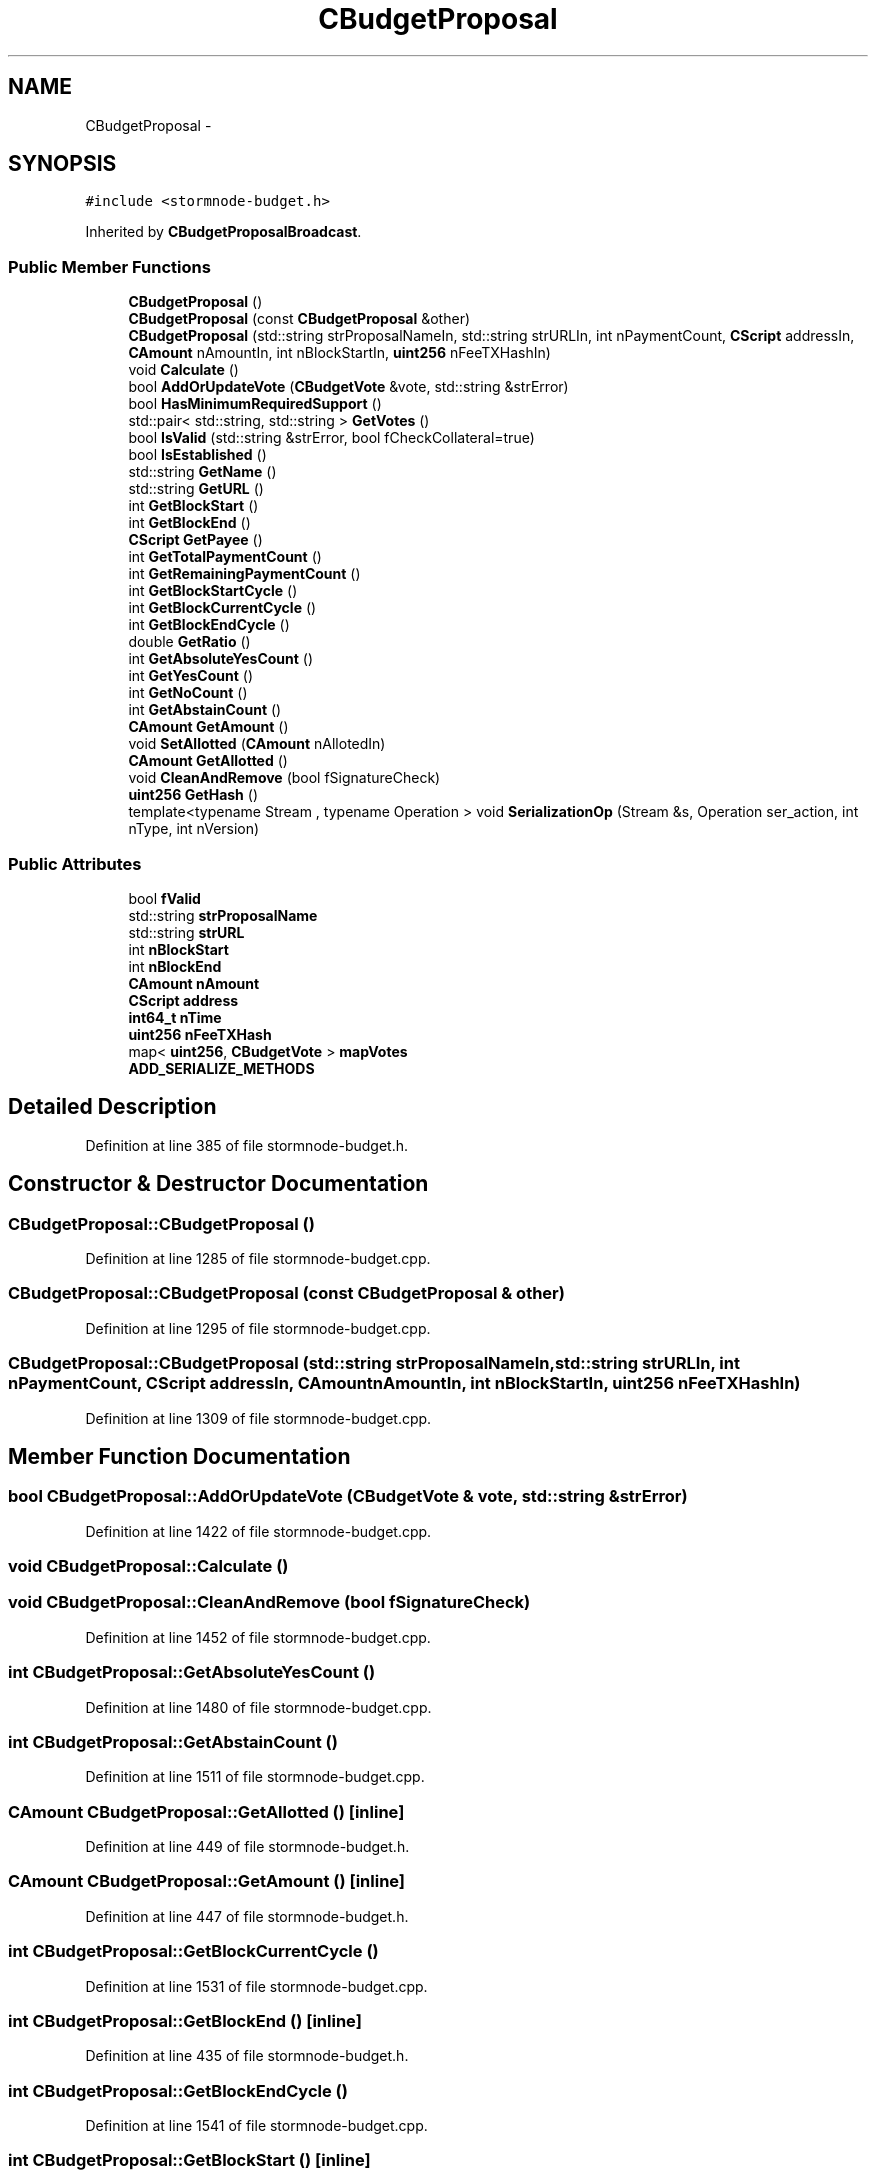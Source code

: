 .TH "CBudgetProposal" 3 "Wed Feb 10 2016" "Version 1.0.0.0" "darksilk" \" -*- nroff -*-
.ad l
.nh
.SH NAME
CBudgetProposal \- 
.SH SYNOPSIS
.br
.PP
.PP
\fC#include <stormnode-budget\&.h>\fP
.PP
Inherited by \fBCBudgetProposalBroadcast\fP\&.
.SS "Public Member Functions"

.in +1c
.ti -1c
.RI "\fBCBudgetProposal\fP ()"
.br
.ti -1c
.RI "\fBCBudgetProposal\fP (const \fBCBudgetProposal\fP &other)"
.br
.ti -1c
.RI "\fBCBudgetProposal\fP (std::string strProposalNameIn, std::string strURLIn, int nPaymentCount, \fBCScript\fP addressIn, \fBCAmount\fP nAmountIn, int nBlockStartIn, \fBuint256\fP nFeeTXHashIn)"
.br
.ti -1c
.RI "void \fBCalculate\fP ()"
.br
.ti -1c
.RI "bool \fBAddOrUpdateVote\fP (\fBCBudgetVote\fP &vote, std::string &strError)"
.br
.ti -1c
.RI "bool \fBHasMinimumRequiredSupport\fP ()"
.br
.ti -1c
.RI "std::pair< std::string, std::string > \fBGetVotes\fP ()"
.br
.ti -1c
.RI "bool \fBIsValid\fP (std::string &strError, bool fCheckCollateral=true)"
.br
.ti -1c
.RI "bool \fBIsEstablished\fP ()"
.br
.ti -1c
.RI "std::string \fBGetName\fP ()"
.br
.ti -1c
.RI "std::string \fBGetURL\fP ()"
.br
.ti -1c
.RI "int \fBGetBlockStart\fP ()"
.br
.ti -1c
.RI "int \fBGetBlockEnd\fP ()"
.br
.ti -1c
.RI "\fBCScript\fP \fBGetPayee\fP ()"
.br
.ti -1c
.RI "int \fBGetTotalPaymentCount\fP ()"
.br
.ti -1c
.RI "int \fBGetRemainingPaymentCount\fP ()"
.br
.ti -1c
.RI "int \fBGetBlockStartCycle\fP ()"
.br
.ti -1c
.RI "int \fBGetBlockCurrentCycle\fP ()"
.br
.ti -1c
.RI "int \fBGetBlockEndCycle\fP ()"
.br
.ti -1c
.RI "double \fBGetRatio\fP ()"
.br
.ti -1c
.RI "int \fBGetAbsoluteYesCount\fP ()"
.br
.ti -1c
.RI "int \fBGetYesCount\fP ()"
.br
.ti -1c
.RI "int \fBGetNoCount\fP ()"
.br
.ti -1c
.RI "int \fBGetAbstainCount\fP ()"
.br
.ti -1c
.RI "\fBCAmount\fP \fBGetAmount\fP ()"
.br
.ti -1c
.RI "void \fBSetAllotted\fP (\fBCAmount\fP nAllotedIn)"
.br
.ti -1c
.RI "\fBCAmount\fP \fBGetAllotted\fP ()"
.br
.ti -1c
.RI "void \fBCleanAndRemove\fP (bool fSignatureCheck)"
.br
.ti -1c
.RI "\fBuint256\fP \fBGetHash\fP ()"
.br
.ti -1c
.RI "template<typename Stream , typename Operation > void \fBSerializationOp\fP (Stream &s, Operation ser_action, int nType, int nVersion)"
.br
.in -1c
.SS "Public Attributes"

.in +1c
.ti -1c
.RI "bool \fBfValid\fP"
.br
.ti -1c
.RI "std::string \fBstrProposalName\fP"
.br
.ti -1c
.RI "std::string \fBstrURL\fP"
.br
.ti -1c
.RI "int \fBnBlockStart\fP"
.br
.ti -1c
.RI "int \fBnBlockEnd\fP"
.br
.ti -1c
.RI "\fBCAmount\fP \fBnAmount\fP"
.br
.ti -1c
.RI "\fBCScript\fP \fBaddress\fP"
.br
.ti -1c
.RI "\fBint64_t\fP \fBnTime\fP"
.br
.ti -1c
.RI "\fBuint256\fP \fBnFeeTXHash\fP"
.br
.ti -1c
.RI "map< \fBuint256\fP, \fBCBudgetVote\fP > \fBmapVotes\fP"
.br
.ti -1c
.RI "\fBADD_SERIALIZE_METHODS\fP"
.br
.in -1c
.SH "Detailed Description"
.PP 
Definition at line 385 of file stormnode-budget\&.h\&.
.SH "Constructor & Destructor Documentation"
.PP 
.SS "CBudgetProposal::CBudgetProposal ()"

.PP
Definition at line 1285 of file stormnode-budget\&.cpp\&.
.SS "CBudgetProposal::CBudgetProposal (const \fBCBudgetProposal\fP & other)"

.PP
Definition at line 1295 of file stormnode-budget\&.cpp\&.
.SS "CBudgetProposal::CBudgetProposal (std::string strProposalNameIn, std::string strURLIn, int nPaymentCount, \fBCScript\fP addressIn, \fBCAmount\fP nAmountIn, int nBlockStartIn, \fBuint256\fP nFeeTXHashIn)"

.PP
Definition at line 1309 of file stormnode-budget\&.cpp\&.
.SH "Member Function Documentation"
.PP 
.SS "bool CBudgetProposal::AddOrUpdateVote (\fBCBudgetVote\fP & vote, std::string & strError)"

.PP
Definition at line 1422 of file stormnode-budget\&.cpp\&.
.SS "void CBudgetProposal::Calculate ()"

.SS "void CBudgetProposal::CleanAndRemove (bool fSignatureCheck)"

.PP
Definition at line 1452 of file stormnode-budget\&.cpp\&.
.SS "int CBudgetProposal::GetAbsoluteYesCount ()"

.PP
Definition at line 1480 of file stormnode-budget\&.cpp\&.
.SS "int CBudgetProposal::GetAbstainCount ()"

.PP
Definition at line 1511 of file stormnode-budget\&.cpp\&.
.SS "\fBCAmount\fP CBudgetProposal::GetAllotted ()\fC [inline]\fP"

.PP
Definition at line 449 of file stormnode-budget\&.h\&.
.SS "\fBCAmount\fP CBudgetProposal::GetAmount ()\fC [inline]\fP"

.PP
Definition at line 447 of file stormnode-budget\&.h\&.
.SS "int CBudgetProposal::GetBlockCurrentCycle ()"

.PP
Definition at line 1531 of file stormnode-budget\&.cpp\&.
.SS "int CBudgetProposal::GetBlockEnd ()\fC [inline]\fP"

.PP
Definition at line 435 of file stormnode-budget\&.h\&.
.SS "int CBudgetProposal::GetBlockEndCycle ()"

.PP
Definition at line 1541 of file stormnode-budget\&.cpp\&.
.SS "int CBudgetProposal::GetBlockStart ()\fC [inline]\fP"

.PP
Definition at line 434 of file stormnode-budget\&.h\&.
.SS "int CBudgetProposal::GetBlockStartCycle ()"

.PP
Definition at line 1524 of file stormnode-budget\&.cpp\&.
.SS "\fBuint256\fP CBudgetProposal::GetHash ()\fC [inline]\fP"

.PP
Definition at line 453 of file stormnode-budget\&.h\&.
.SS "std::string CBudgetProposal::GetName ()\fC [inline]\fP"

.PP
Definition at line 432 of file stormnode-budget\&.h\&.
.SS "int CBudgetProposal::GetNoCount ()"

.PP
Definition at line 1498 of file stormnode-budget\&.cpp\&.
.SS "\fBCScript\fP CBudgetProposal::GetPayee ()\fC [inline]\fP"

.PP
Definition at line 436 of file stormnode-budget\&.h\&.
.SS "double CBudgetProposal::GetRatio ()"

.PP
Definition at line 1462 of file stormnode-budget\&.cpp\&.
.SS "int CBudgetProposal::GetRemainingPaymentCount ()"

.PP
Definition at line 1553 of file stormnode-budget\&.cpp\&.
.SS "int CBudgetProposal::GetTotalPaymentCount ()"

.PP
Definition at line 1548 of file stormnode-budget\&.cpp\&.
.SS "std::string CBudgetProposal::GetURL ()\fC [inline]\fP"

.PP
Definition at line 433 of file stormnode-budget\&.h\&.
.SS "std::pair<std::string, std::string> CBudgetProposal::GetVotes ()"

.SS "int CBudgetProposal::GetYesCount ()"

.PP
Definition at line 1485 of file stormnode-budget\&.cpp\&.
.SS "bool CBudgetProposal::HasMinimumRequiredSupport ()"

.SS "bool CBudgetProposal::IsEstablished ()\fC [inline]\fP"

.PP
Definition at line 423 of file stormnode-budget\&.h\&.
.SS "bool CBudgetProposal::IsValid (std::string & strError, bool fCheckCollateral = \fCtrue\fP)"

.PP
Definition at line 1326 of file stormnode-budget\&.cpp\&.
.SS "template<typename Stream , typename Operation > void CBudgetProposal::SerializationOp (Stream & s, Operation ser_action, int nType, int nVersion)\fC [inline]\fP"

.PP
Definition at line 469 of file stormnode-budget\&.h\&.
.SS "void CBudgetProposal::SetAllotted (\fBCAmount\fP nAllotedIn)\fC [inline]\fP"

.PP
Definition at line 448 of file stormnode-budget\&.h\&.
.SH "Member Data Documentation"
.PP 
.SS "CBudgetProposal::ADD_SERIALIZE_METHODS"

.PP
Definition at line 466 of file stormnode-budget\&.h\&.
.SS "\fBCScript\fP CBudgetProposal::address"

.PP
Definition at line 405 of file stormnode-budget\&.h\&.
.SS "bool CBudgetProposal::fValid"

.PP
Definition at line 394 of file stormnode-budget\&.h\&.
.SS "map<\fBuint256\fP, \fBCBudgetVote\fP> CBudgetProposal::mapVotes"

.PP
Definition at line 409 of file stormnode-budget\&.h\&.
.SS "\fBCAmount\fP CBudgetProposal::nAmount"

.PP
Definition at line 404 of file stormnode-budget\&.h\&.
.SS "int CBudgetProposal::nBlockEnd"

.PP
Definition at line 403 of file stormnode-budget\&.h\&.
.SS "int CBudgetProposal::nBlockStart"

.PP
Definition at line 402 of file stormnode-budget\&.h\&.
.SS "\fBuint256\fP CBudgetProposal::nFeeTXHash"

.PP
Definition at line 407 of file stormnode-budget\&.h\&.
.SS "\fBint64_t\fP CBudgetProposal::nTime"

.PP
Definition at line 406 of file stormnode-budget\&.h\&.
.SS "std::string CBudgetProposal::strProposalName"

.PP
Definition at line 395 of file stormnode-budget\&.h\&.
.SS "std::string CBudgetProposal::strURL"

.PP
Definition at line 401 of file stormnode-budget\&.h\&.

.SH "Author"
.PP 
Generated automatically by Doxygen for darksilk from the source code\&.
